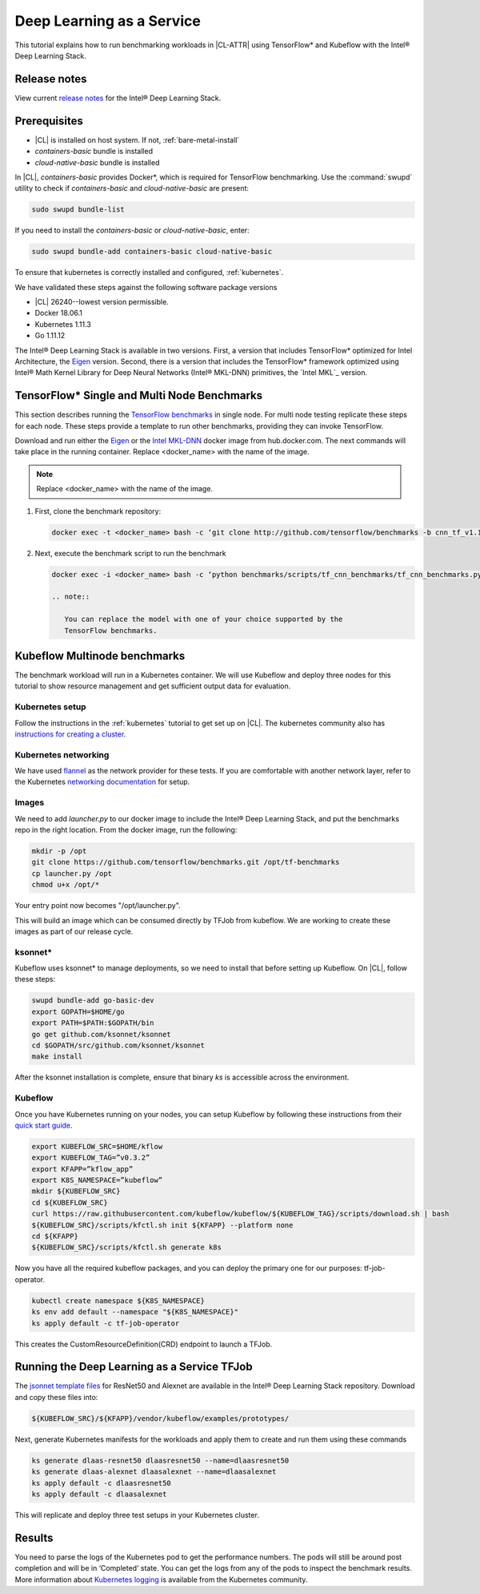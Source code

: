 .. _dlaas:

Deep Learning as a Service
##########################

This tutorial explains how to run benchmarking workloads in |CL-ATTR| using
TensorFlow* and Kubeflow with the Intel® Deep Learning Stack.

Release notes
=============

View current `release notes`_ for the Intel® Deep Learning Stack.

Prerequisites
=============

* |CL| is installed on host system. If not, :ref:`bare-metal-install`
* `containers-basic` bundle is installed
* `cloud-native-basic` bundle is installed

In |CL|, `containers-basic` provides Docker*, which is required for
TensorFlow benchmarking. Use the :command:`swupd` utility to check if
`containers-basic` and `cloud-native-basic` are present:

.. code-block:: bash

   sudo swupd bundle-list

If you need to install the `containers-basic` or `cloud-native-basic`, enter:

.. code-block:: bash

   sudo swupd bundle-add containers-basic cloud-native-basic

.. TODO: Resolve issue: Are we installing kubernetes in the bare metal or in the Virtual environment. F-up with DnPlas, bd-dean

To ensure that kubernetes is correctly installed and configured,
:ref:`kubernetes`.

We have validated these steps against the following software package versions

* |CL| 26240--lowest version permissible.
* Docker 18.06.1
* Kubernetes 1.11.3
* Go 1.11.12

The Intel® Deep Learning Stack is available in two versions.  First, a
version that includes TensorFlow* optimized for Intel Architecture, the
`Eigen`_ version. Second, there is a version that includes the TensorFlow*
framework optimized using Intel® Math Kernel Library for Deep Neural
Networks (Intel® MKL-DNN) primitives, the `Intel MKL`_ version.

TensorFlow* Single and Multi Node Benchmarks
============================================

This section describes running the `TensorFlow benchmarks`_ in single node.
For multi node testing replicate these steps for each node. These steps
provide a template to run other benchmarks, providing they can invoke
TensorFlow.

Download and run either the `Eigen`_ or the `Intel MKL-DNN`_  docker image
from hub.docker.com. The next commands will take place in the running
container. Replace <docker_name> with the name of the image.


.. note::

   Replace <docker_name> with the name of the image.

#. First, clone the benchmark repository:

   .. code-block:: bash

      docker exec -t <docker_name> bash -c ‘git clone http://github.com/tensorflow/benchmarks -b cnn_tf_v1.11_compatible’

#. Next, execute the benchmark script to run the benchmark

   .. code-block:: bash

      docker exec -i <docker_name> bash -c ‘python benchmarks/scripts/tf_cnn_benchmarks/tf_cnn_benchmarks.py --device=cpu --model=resnet50 --data_format=NWHC ’.

      .. note::

         You can replace the model with one of your choice supported by the
         TensorFlow benchmarks.

Kubeflow Multinode benchmarks
=============================

The benchmark workload will run in a Kubernetes container. We will use
Kubeflow and deploy three nodes for this tutorial to show resource
management and get sufficient output data for evaluation.

Kubernetes setup
****************

Follow the instructions in the :ref:`kubernetes` tutorial to get set up on
|CL|. The kubernetes community also has
`instructions for creating a cluster`_.

.. TODO:  Confirm by review of DnPlas answer to thread of email.

Kubernetes networking
*********************

We have used `flannel`_ as the network provider for these tests. If you are
comfortable with another network layer, refer to the Kubernetes
`networking documentation`_ for setup.


Images
******

We need to add `launcher.py` to our docker image to
include the Intel® Deep Learning Stack, and put the benchmarks repo in the
right location. From the docker image, run the following:

.. code-block:: bash

   mkdir -p /opt
   git clone https://github.com/tensorflow/benchmarks.git /opt/tf-benchmarks
   cp launcher.py /opt
   chmod u+x /opt/*

Your entry point now becomes "/opt/launcher.py".

This will build an image which can be consumed directly by TFJob from
kubeflow.  We are working to create these images as part of our release
cycle.


ksonnet*
********

Kubeflow uses ksonnet* to manage deployments, so we need to install that before setting up Kubeflow. On |CL|, follow these steps:

.. code-block:: bash

   swupd bundle-add go-basic-dev
   export GOPATH=$HOME/go
   export PATH=$PATH:$GOPATH/bin
   go get github.com/ksonnet/ksonnet
   cd $GOPATH/src/github.com/ksonnet/ksonnet
   make install

After the ksonnet installation is complete, ensure that binary `ks` is
accessible across the environment.

Kubeflow
********

Once you have Kubernetes running on your nodes, you can setup Kubeflow by following these instructions from their `quick start guide`_.

.. code-block:: bash

  export KUBEFLOW_SRC=$HOME/kflow
  export KUBEFLOW_TAG=”v0.3.2”
  export KFAPP=”kflow_app”
  export K8S_NAMESPACE=”kubeflow”
  mkdir ${KUBEFLOW_SRC}
  cd ${KUBEFLOW_SRC}
  curl https://raw.githubusercontent.com/kubeflow/kubeflow/${KUBEFLOW_TAG}/scripts/download.sh | bash
  ${KUBEFLOW_SRC}/scripts/kfctl.sh init ${KFAPP} --platform none
  cd ${KFAPP}
  ${KUBEFLOW_SRC}/scripts/kfctl.sh generate k8s

Now you have all the required kubeflow packages, and you can deploy the primary one for our purposes: tf-job-operator.

.. code-block:: bash

  kubectl create namespace ${K8S_NAMESPACE}
  ks env add default --namespace "${K8S_NAMESPACE}"
  ks apply default -c tf-job-operator

This creates the CustomResourceDefinition(CRD) endpoint to launch a TFJob.

Running the Deep Learning as a Service TFJob
============================================

The `jsonnet template files`_ for ResNet50 and Alexnet are available in the Intel®
Deep Learning Stack repository. Download and copy these files into:

.. code-block:: console

   ${KUBEFLOW_SRC}/${KFAPP}/vendor/kubeflow/examples/prototypes/

Next, generate Kubernetes manifests for the workloads and apply them to create and run them using these commands

.. code-block:: bash

   ks generate dlaas-resnet50 dlaasresnet50 --name=dlaasresnet50
   ks generate dlaas-alexnet dlaasalexnet --name=dlaasalexnet
   ks apply default -c dlaasresnet50
   ks apply default -c dlaasalexnet

This will replicate and deploy three test setups in your Kubernetes cluster.


Results
=======
You need to parse the logs of the Kubernetes pod to get the performance
numbers. The pods will still be around post completion and will be in
‘Completed’ state. You can get the logs from any of the pods to inspect the
benchmark results. More information about `Kubernetes logging`_ is available from the Kubernetes community.

.. To-Dos

.. Make kubeflow docker images along with release images.
.. Another set of jsonnet files for MKL.
.. Trim down the base DLaaS image to contain tensorflow bundle and nothing else.
.. CI will throw benchmarks into the repo and be able to test it.
.. The downstream dockerfile will generate another image with benchmarks repo and launcher.py file in the right locations.
.. Dynamic generation of ksonnet template files for a matrix of batch_size, model and replicas.



.. _TensorFlow benchmarks: https://www.tensorflow.org/guide/performance/benchmarks
.. _instructions for creating a cluster: https://kubernetes.io/docs/setup/independent/create-cluster-kubeadm/
.. _flannel: https://github.com/coreos/flannel
.. _networking documentation: https://kubernetes.io/docs/setup/independent/create-cluster-kubeadm/#pod-network
.. _quick start guide: https://www.kubeflow.org/docs/started/getting-started/

.. _Eigen: https://hub.docker.com/r/clearlinux/stacks-dlaas-oss/
.. _Intel MKL-DNN: https://hub.docker.com/r/clearlinux/stacks-dlaas-mkl/

.. _release notes: https://github.com/clearlinux/dockerfiles/tree/master/stacks/dlaas

.. _Clear Linux Docker Hub page: https://hub.docker.com/u/clearlinux/

.. _jsonnet template files: https://github.com/clearlinux/dockerfiles/tree/master/stacks/dlaas/kubeflow/dlaas-tfjob/dlaas-bench/prototypes

.. _Kubernetes logging: https://kubernetes.io/docs/concepts/cluster-administration/logging/
